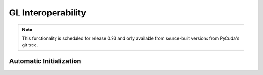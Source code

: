 GL Interoperability
===================

.. note::

    This functionality is scheduled for release 0.93 and only available from 
    source-built versions from PyCuda's git tree.

.. module:: pycuda.gl

.. function :: init()
.. function :: make_context(dev, flags=0)

.. class :: BufferObject(bufobj)

    .. method :: unregister()
    .. method :: handle()
    .. method :: map()
    
.. class :: BufferObjectMapping(bufobj)

    .. method :: unmap()
    .. method :: device_ptr()
    .. method :: size()

Automatic Initialization
------------------------

.. module:: pycuda.gl.autoinit

.. data:: device
.. data:: context
